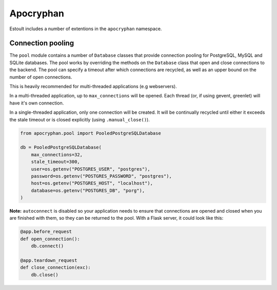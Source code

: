 Apocryphan
==========

Estoult includes a number of extentions in the ``apocryphan`` namespace.

Connection pooling
------------------

The ``pool`` module contains a number of ``Database`` classes that provide connection pooling for PostgreSQL, MySQL and SQLite databases. The pool works by overriding the methods on the ``Database`` class that open and close connections to the backend. The pool can specify a timeout after which connections are recycled, as well as an upper bound on the number of open connections.

This is heavily recommended for multi-threaded applications (e.g webservers).

In a multi-threaded application, up to ``max_connections`` will be opened. Each thread (or, if using gevent, greenlet) will have it's own connection.

In a single-threaded application, only one connection will be created. It will be continually recycled until either it exceeds the stale timeout or is closed explicitly (using ``.manual_close()``).

.. code-block:: python

    from apocryphan.pool import PooledPostgreSQLDatabase

    db = PooledPostgreSQLDatabase(
        max_connections=32,
        stale_timeout=300,
        user=os.getenv("POSTGRES_USER", "postgres"),
        password=os.getenv("POSTGRES_PASSWORD", "postgres"),
        host=os.getenv("POSTGRES_HOST", "localhost"),
        database=os.getenv("POSTGRES_DB", "porg"),
    )


**Note:** ``autoconnect`` is disabled so your application needs to ensure that connections are opened and closed when you are finished with them, so they can be returned to the pool. With a Flask server, it could look like this:

.. code-block:: python

    @app.before_request
    def open_connection():
        db.connect()

    @app.teardown_request
    def close_connection(exc):
        db.close()
